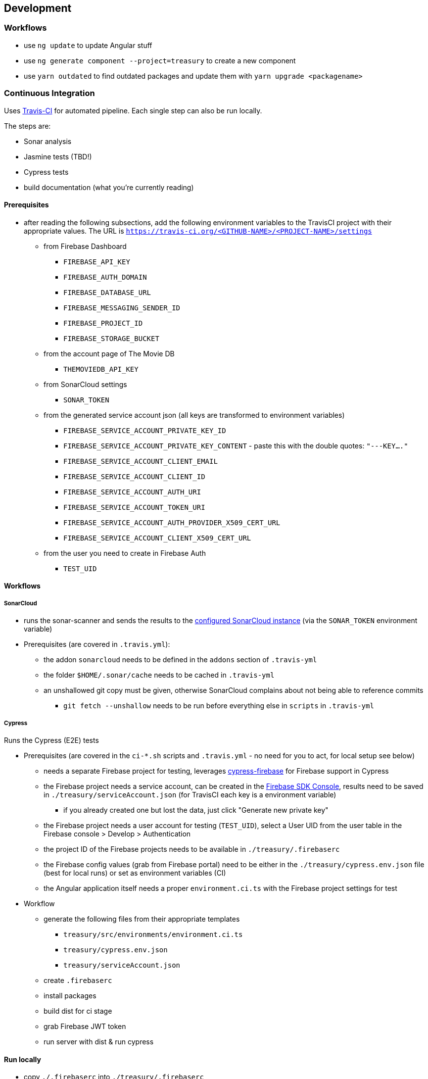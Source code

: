== Development

=== Workflows
* use `ng update` to update Angular stuff
* use `ng generate component --project=treasury` to create a new component
* use `yarn outdated` to find outdated packages and update them with `yarn upgrade <packagename>`

=== Continuous Integration
Uses https://travis-ci.org/dArignac/treasury[Travis-CI] for automated pipeline. Each single step can also be run locally.

The steps are:

* Sonar analysis
* Jasmine tests (TBD!)
* Cypress tests
* build documentation (what you're currently reading)

==== Prerequisites
* after reading the following subsections, add the following environment variables to the TravisCI project with their appropriate values. The URL is `https://travis-ci.org/<GITHUB-NAME>/<PROJECT-NAME>/settings`
** from Firebase Dashboard
*** `FIREBASE_API_KEY`
*** `FIREBASE_AUTH_DOMAIN`
*** `FIREBASE_DATABASE_URL`
*** `FIREBASE_MESSAGING_SENDER_ID`
*** `FIREBASE_PROJECT_ID`
*** `FIREBASE_STORAGE_BUCKET`
** from the account page of The Movie DB
*** `THEMOVIEDB_API_KEY`
** from SonarCloud settings
*** `SONAR_TOKEN`
** from the generated service account json (all keys are transformed to environment variables)
*** `FIREBASE_SERVICE_ACCOUNT_PRIVATE_KEY_ID`
*** `FIREBASE_SERVICE_ACCOUNT_PRIVATE_KEY_CONTENT` - paste this with the double quotes: `"---KEY...."`
*** `FIREBASE_SERVICE_ACCOUNT_CLIENT_EMAIL`
*** `FIREBASE_SERVICE_ACCOUNT_CLIENT_ID`
*** `FIREBASE_SERVICE_ACCOUNT_AUTH_URI`
*** `FIREBASE_SERVICE_ACCOUNT_TOKEN_URI`
*** `FIREBASE_SERVICE_ACCOUNT_AUTH_PROVIDER_X509_CERT_URL`
*** `FIREBASE_SERVICE_ACCOUNT_CLIENT_X509_CERT_URL`
** from the user you need to create in Firebase Auth
*** `TEST_UID`

==== Workflows
===== SonarCloud
* runs the sonar-scanner and sends the results to the https://sonarcloud.io/dashboard?id=dArignac_treasury[configured SonarCloud instance] (via the `SONAR_TOKEN` environment variable)
* Prerequisites (are covered in `.travis.yml`):
** the addon `sonarcloud` needs to be defined in the `addons` section of `.travis-yml`
** the folder `$HOME/.sonar/cache` needs to be cached in `.travis-yml`
** an unshallowed git copy must be given, otherwise SonarCloud complains about not being able to reference commits
*** `git fetch --unshallow` needs to be run before everything else in `scripts` in `.travis-yml`

===== Cypress
Runs the Cypress (E2E) tests

* Prerequisites (are covered in the `ci-*.sh` scripts and `.travis.yml` - no need for you to act, for local setup see below)
** needs a separate Firebase project for testing, leverages https://github.com/prescottprue/cypress-firebase[cypress-firebase] for Firebase support in Cypress
** the Firebase project needs a service account, can be created in the https://console.firebase.google.com/u/0/project/_/settings/serviceaccounts/adminsdk[Firebase SDK Console], results need to be saved in `./treasury/serviceAccount.json` (for TravisCI each key is a environment variable)
*** if you already created one but lost the data, just click "Generate new private key"
** the Firebase project needs a user account for testing (`TEST_UID`), select a User UID from the user table in the Firebase console > Develop > Authentication
** the project ID of the Firebase projects needs to be available in `./treasury/.firebaserc`
** the Firebase config values (grab from Firebase portal) need to be either in the `./treasury/cypress.env.json` file (best for local runs) or set as environment variables (CI)
** the Angular application itself needs a proper `environment.ci.ts` with the Firebase project settings for test

* Workflow
** generate the following files from their appropriate templates
*** `treasury/src/environments/environment.ci.ts`
*** `treasury/cypress.env.json`
*** `treasury/serviceAccount.json`
** create `.firebaserc`
** install packages
** build dist for ci stage
** grab Firebase JWT token
** run server with dist & run cypress

==== Run locally
* copy `./.firebaserc` into `./treasury/.firebaserc`
* copy `./treasury/cypress.env.json.tmpl` to `./treasury/cypress.env.json` and adjust the values with the ones from `src/environments/environment.dev.ts` or the Firebase portal:
[source]
--------
{
  "TEST_UID": "id of the user with whom the tests are run (from Firebase portal)",
  "FIREBASE_API_KEY": "apiKey (from Firebase portal)",
  "FIREBASE_AUTH_DOMAIN": "authDomain (from Firebase portal)",
  "FIREBASE_DATABASE_URL": "databaseUrl (from Firebase portal)",
  "FIREBASE_STORAGE_BUCKET": "storageBucket (from Firebase portal)",
  "FIREBASE_MESSAGING_SENDER_ID": "messagingSenderId (from Firebase portal)",
}
--------
* run `yarn run cy:prepareci` from within the `./treasury` folder
** this adds `FIREBASE_PROJECT_ID` (coming from the `.firebaserc` file) and `FIREBASE_AUTH_JWT` to `./treasury/cypress.env.json`
* ensure _treasury_ is running (`yarn serve`)
* then run either `yarn run cy:open` for the UI or `yarn run cy:run` for headless testing

=== References
* https://github.com/angular/angularfire2 for Angular-Firebase bindings
* https://github.com/trimox/angular-mdc-web for Material Design

